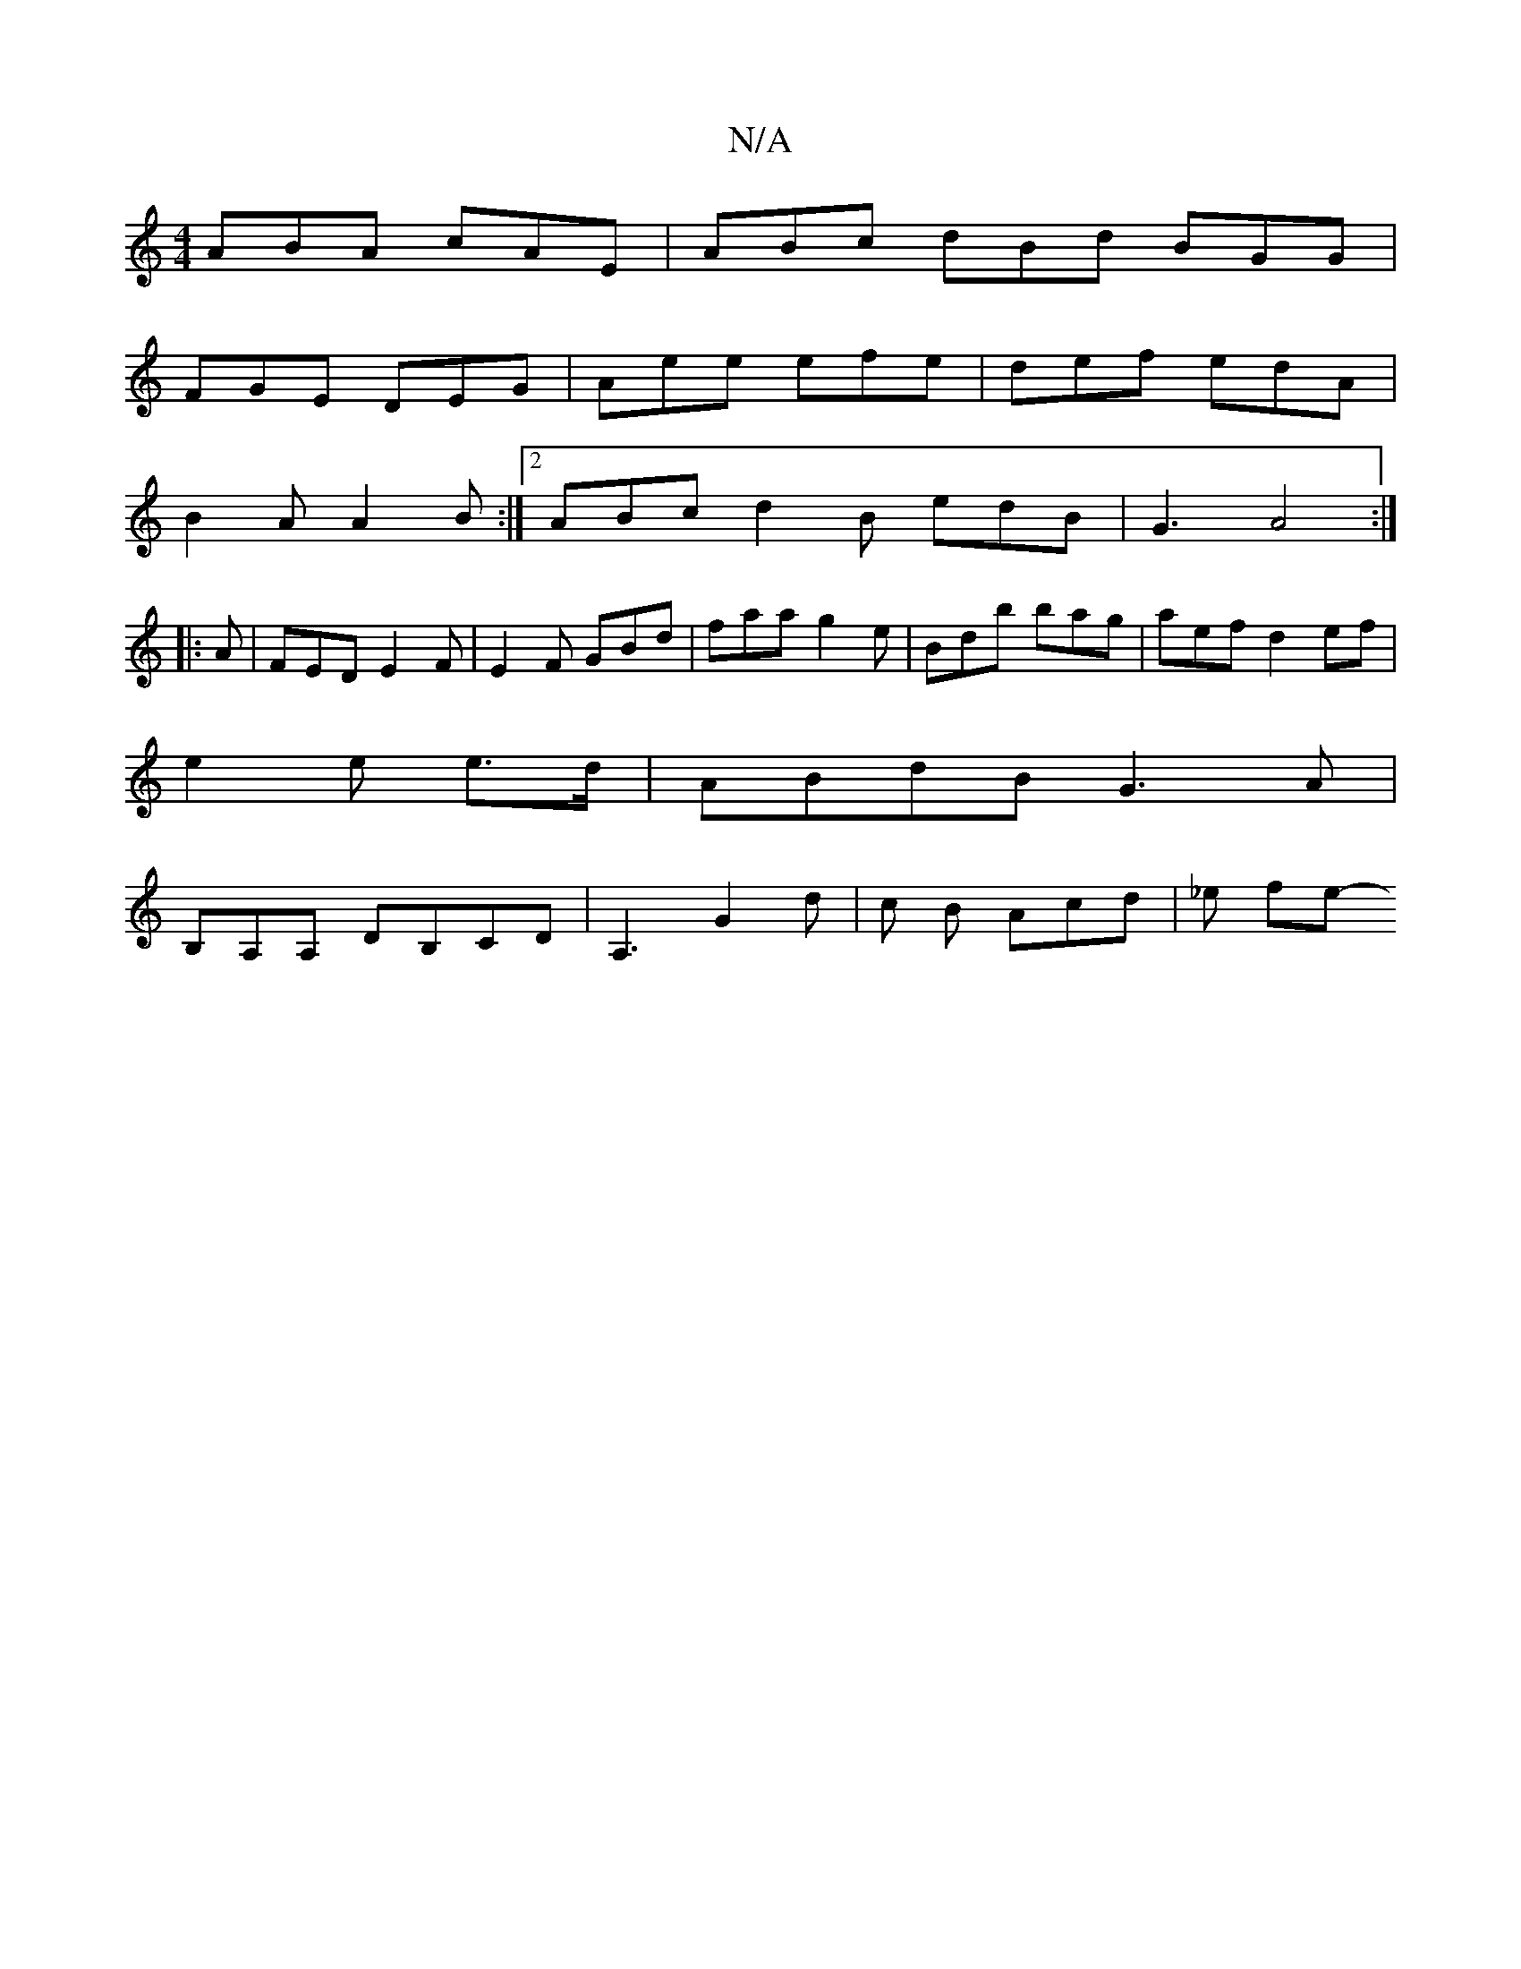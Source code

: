 X:1
T:N/A
M:4/4
R:N/A
K:Cmajor
ABA cAE|ABc dBd BGG|
FGE DEG|Aee efe|def edA|
B2A A2B :|2 ABc d2 B edB | G3-A4:|
|:A|FEDE2F| E2F GBd | faa g2 e | Bdb bag | aef d2ef |
e2 e e>d | ABdB G3A | 
B,A,A, DB,CD | A,3 G2 d | c B Acd | _e fe-